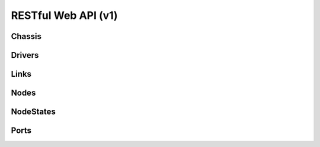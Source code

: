 =====================
 RESTful Web API (v1)
=====================

Chassis
=======

.. rest-controller:: ironic.api.controllers.v1.chassis:ChassisController
   :webprefix: /v1/chassis

.. autotype:: ironic.api.controllers.v1.chassis.ChassisCollection
   :members:

.. autotype:: ironic.api.controllers.v1.chassis.Chassis
   :members:


Drivers
=======

.. rest-controller:: ironic.api.controllers.v1.driver:DriversController
   :webprefix: /v1/drivers

.. autotype:: ironic.api.controllers.v1.driver.DriverList
   :members:

.. autotype:: ironic.api.controllers.v1.driver.Driver
   :members:


Links
=====

.. autotype:: ironic.api.controllers.v1.link:Link
   :members:


Nodes
=====

.. rest-controller:: ironic.api.controllers.v1.node:NodesController
   :webprefix: /v1/nodes

.. autotype:: ironic.api.controllers.v1.node.NodeCollection
   :members:

.. autotype:: ironic.api.controllers.v1.node.Node
   :members:


NodeStates
==========

.. rest-controller:: ironic.api.controllers.v1.node:NodeStatesController
   :webprefix: /v1/nodes/<uuid>/states

.. autotype:: ironic.api.controllers.v1.node.NodeStates
   :members:


Ports
=====

.. rest-controller:: ironic.api.controllers.v1.port:PortsController
   :webprefix: /v1/ports

.. autotype:: ironic.api.controllers.v1.port.PortCollection
   :members:

.. autotype:: ironic.api.controllers.v1.port.Port
   :members:



